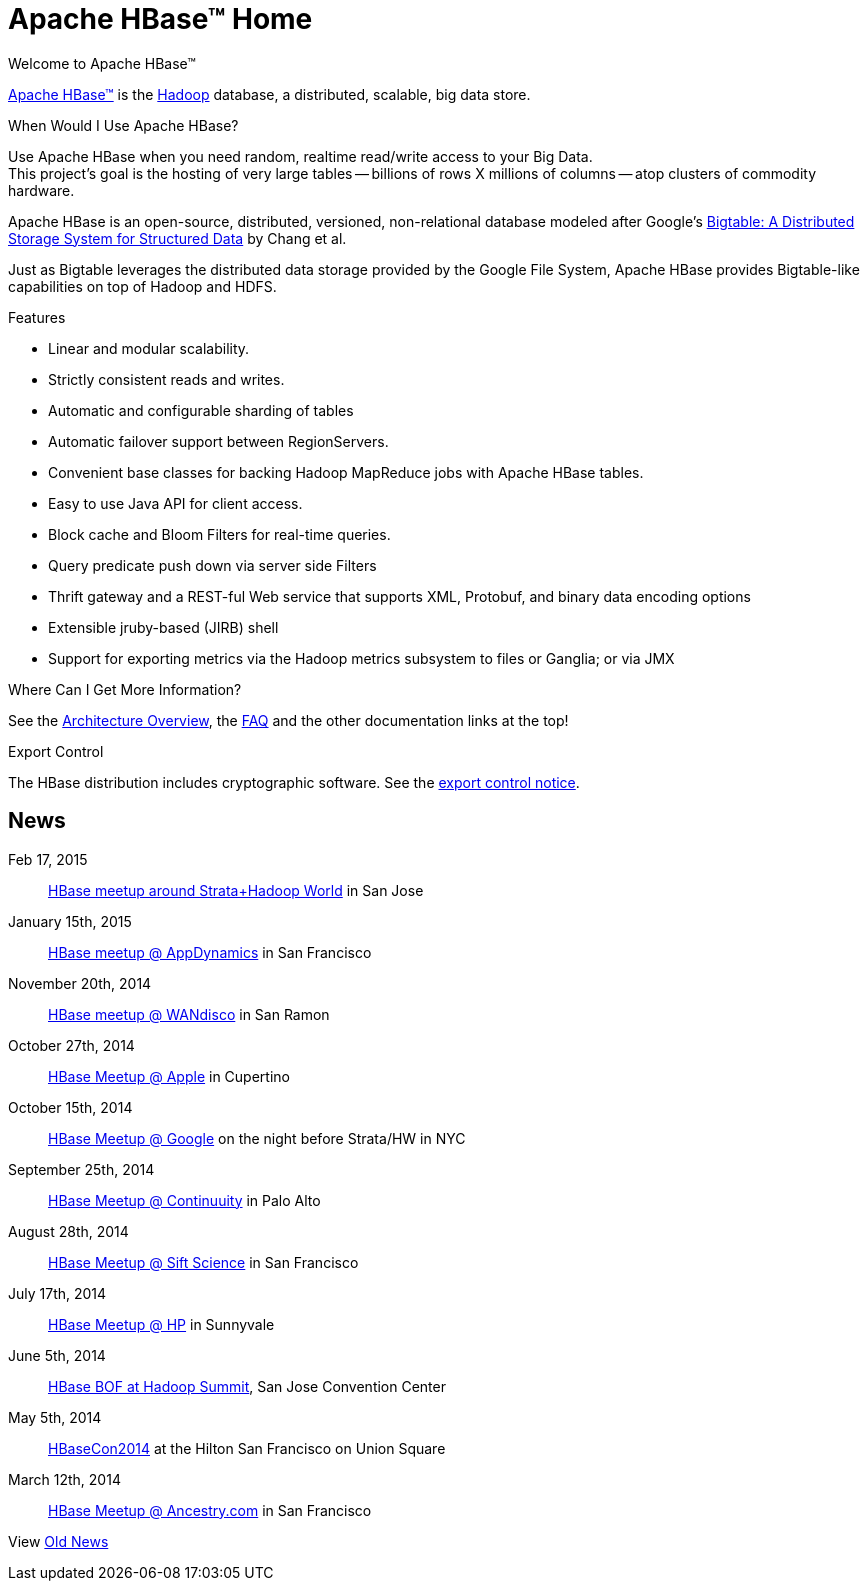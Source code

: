 ////

  Licensed under the Apache License, Version 2.0 (the "License");
  you may not use this file except in compliance with the License.
  You may obtain a copy of the License at

      http://www.apache.org/licenses/LICENSE-2.0

  Unless required by applicable law or agreed to in writing, software
  distributed under the License is distributed on an "AS IS" BASIS,
  WITHOUT WARRANTIES OR CONDITIONS OF ANY KIND, either express or implied.
  See the License for the specific language governing permissions and
  limitations under the License.
////

= Apache HBase&#153; Home

.Welcome to Apache HBase(TM)
link:http://www.apache.org/[Apache HBase(TM)] is the link:http://hadoop.apache.org[Hadoop] database, a distributed, scalable, big data store.

.When Would I Use Apache HBase?
Use Apache HBase when you need random, realtime read/write access to your Big Data. +
This project's goal is the hosting of very large tables -- billions of rows X millions of columns -- atop clusters of commodity hardware.

Apache HBase is an open-source, distributed, versioned, non-relational database modeled after Google's link:http://research.google.com/archive/bigtable.html[Bigtable: A Distributed Storage System for Structured Data] by Chang et al.

Just as Bigtable leverages the distributed data storage provided by the Google File System, Apache HBase provides Bigtable-like capabilities on top of Hadoop and HDFS.

.Features
- Linear and modular scalability.
- Strictly consistent reads and writes.
- Automatic and configurable sharding of tables
- Automatic failover support between RegionServers.
- Convenient base classes for backing Hadoop MapReduce jobs with Apache HBase tables.
- Easy to use Java API for client access.
- Block cache and Bloom Filters for real-time queries.
- Query predicate push down via server side Filters
- Thrift gateway and a REST-ful Web service that supports XML, Protobuf, and binary data encoding options
- Extensible jruby-based (JIRB) shell
- Support for exporting metrics via the Hadoop metrics subsystem to files or Ganglia; or via JMX

.Where Can I Get More Information?
See the link:book.html#arch.overview[Architecture Overview], the link:book.html#faq[FAQ] and the other documentation links at the top!

.Export Control
The HBase distribution includes cryptographic software. See the link:export_control.html[export control notice].

== News
Feb 17, 2015:: link:http://www.meetup.com/hbaseusergroup/events/219260093/[HBase meetup around Strata+Hadoop World] in San Jose

January 15th, 2015:: link:http://www.meetup.com/hbaseusergroup/events/218744798/[HBase meetup @ AppDynamics] in San Francisco

November 20th, 2014::  link:http://www.meetup.com/hbaseusergroup/events/205219992/[HBase meetup @ WANdisco] in San Ramon

October 27th, 2014:: link:http://www.meetup.com/hbaseusergroup/events/207386102/[HBase Meetup @ Apple] in Cupertino

October 15th, 2014:: link:http://www.meetup.com/HBase-NYC/events/207655552[HBase Meetup @ Google] on the night before Strata/HW in NYC

September 25th, 2014:: link:http://www.meetup.com/hbaseusergroup/events/203173692/[HBase Meetup @ Continuuity] in Palo Alto

August 28th, 2014:: link:http://www.meetup.com/hbaseusergroup/events/197773762/[HBase Meetup @ Sift Science] in San Francisco

July 17th, 2014:: link:http://www.meetup.com/hbaseusergroup/events/190994082/[HBase Meetup @ HP] in Sunnyvale

June 5th, 2014:: link:http://www.meetup.com/Hadoop-Summit-Community-San-Jose/events/179081342/[HBase BOF at Hadoop Summit], San Jose Convention Center

May 5th, 2014:: link:http://www.hbasecon.com[HBaseCon2014] at the Hilton San Francisco on Union Square

March 12th, 2014:: link:http://www.meetup.com/hbaseusergroup/events/160757912/[HBase Meetup @ Ancestry.com] in San Francisco

View link:old_news.html[Old News]
